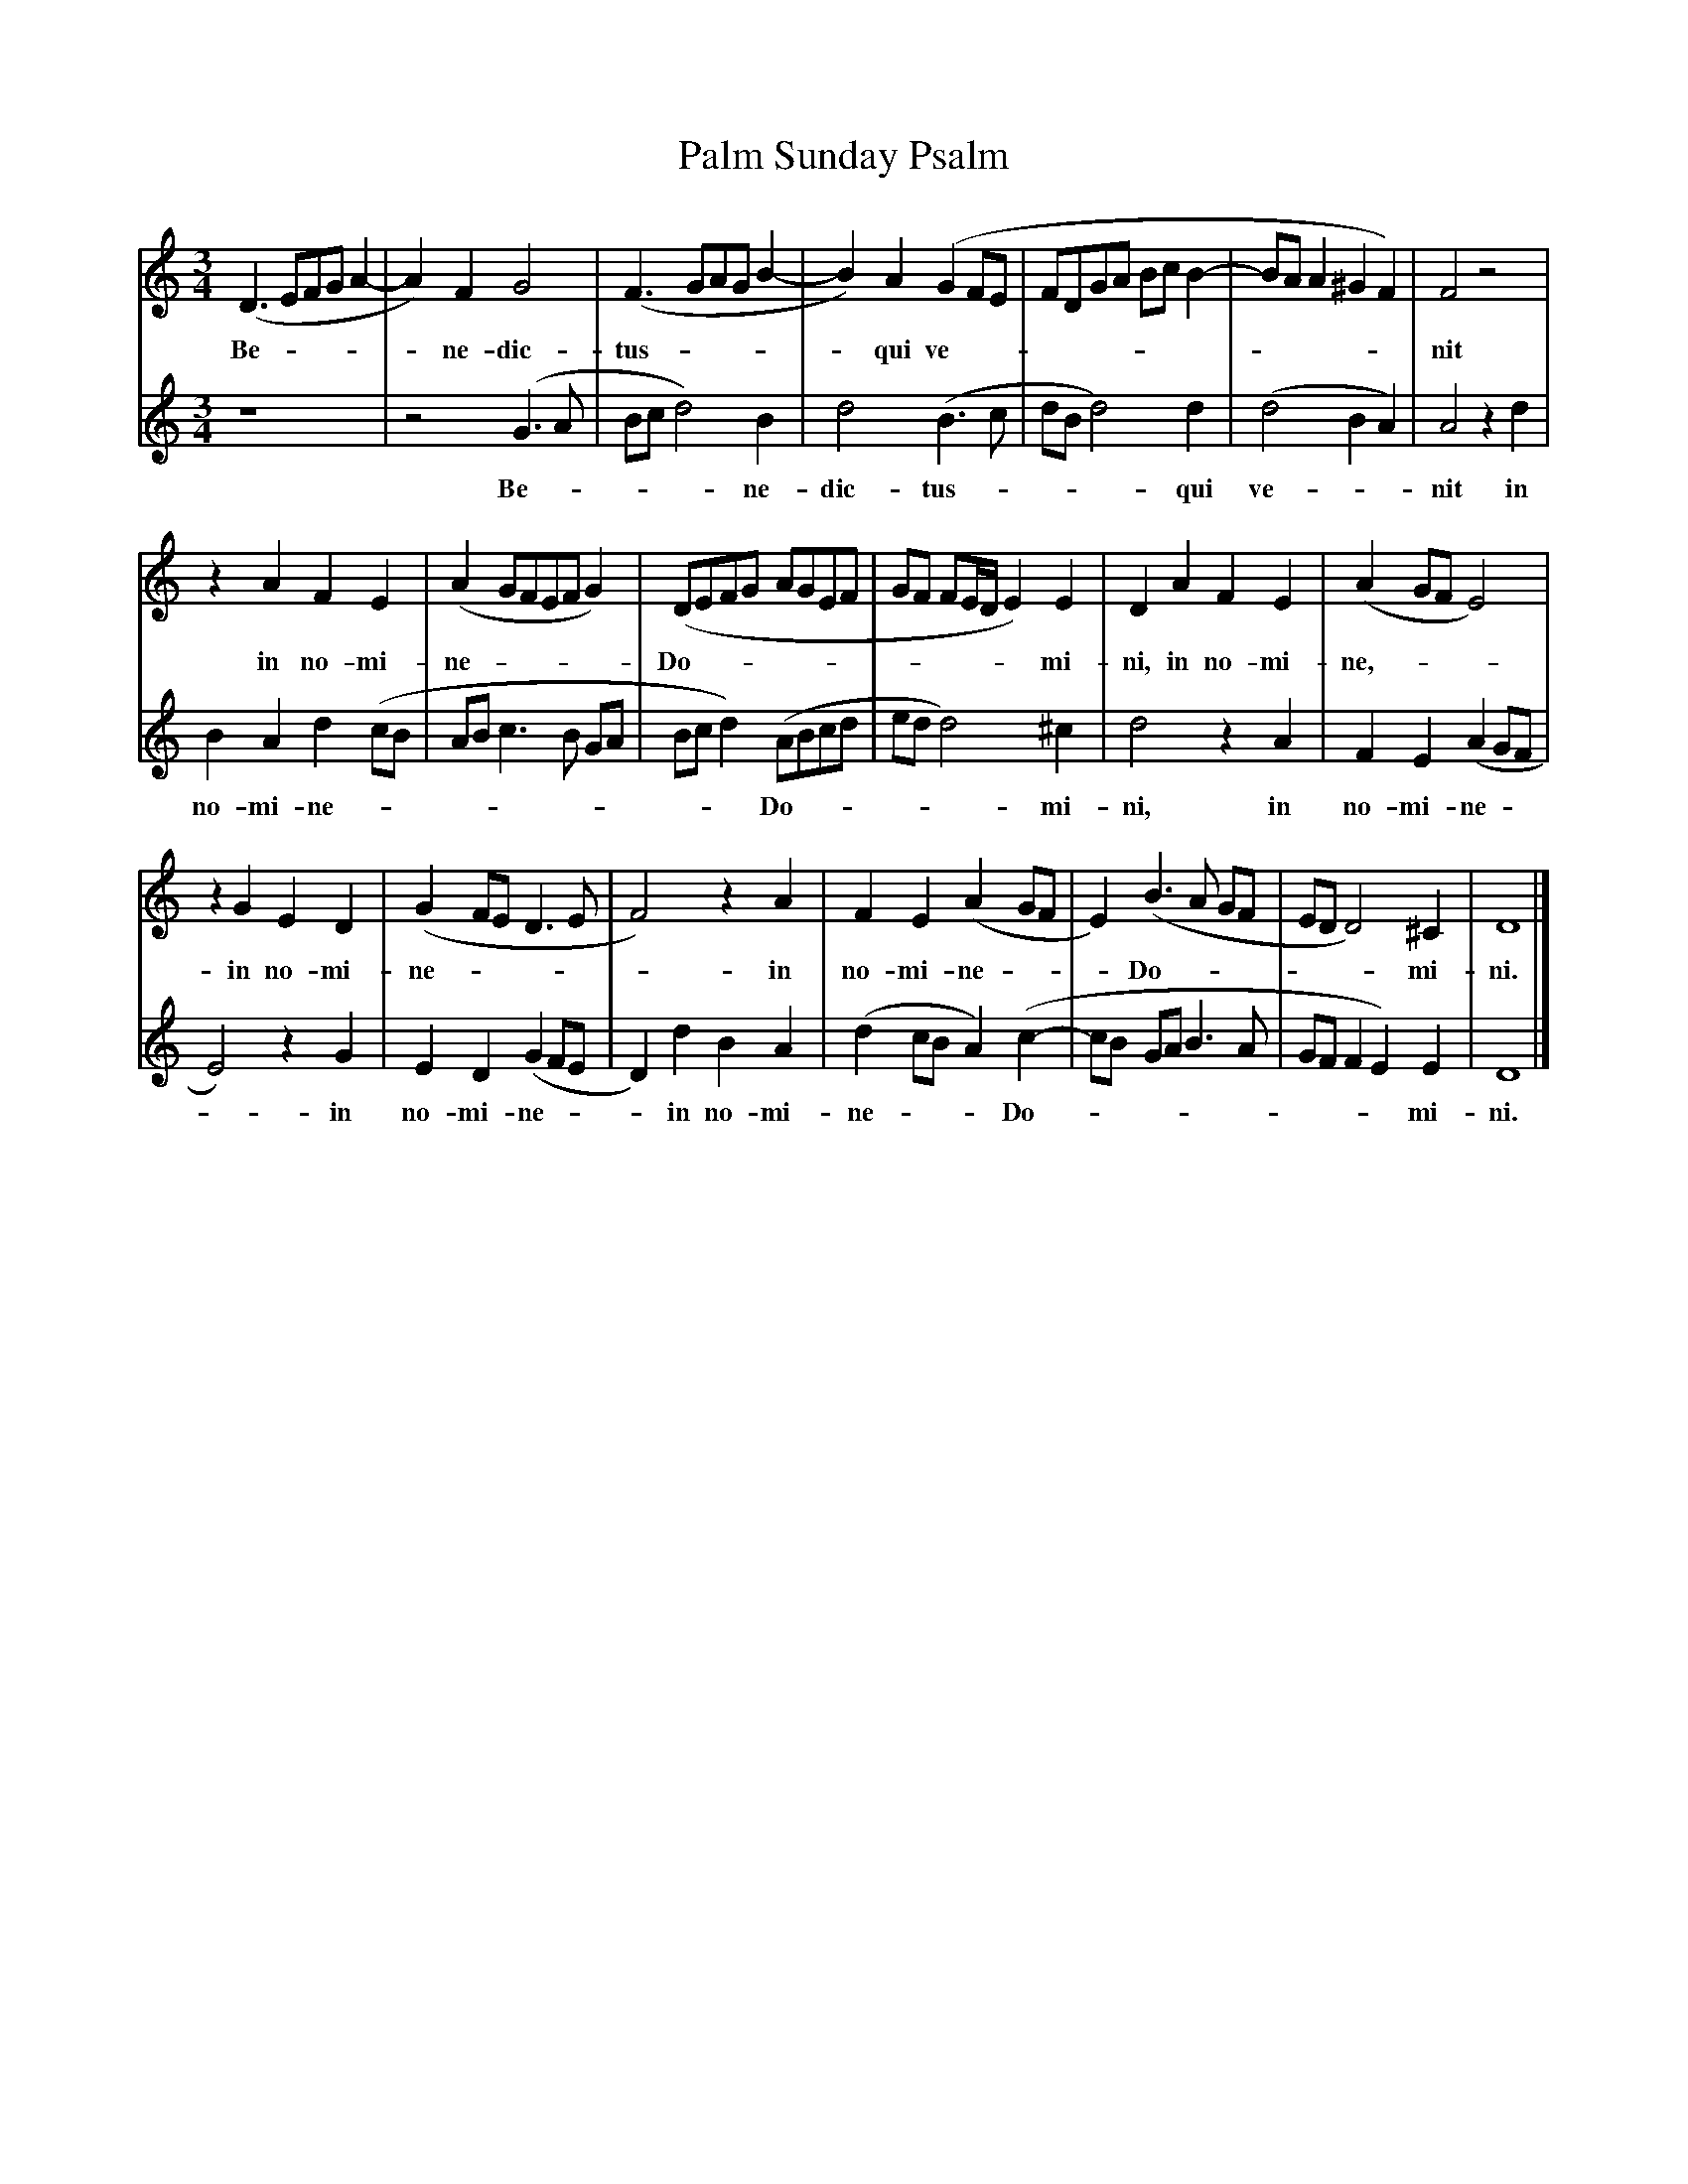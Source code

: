 X:17
T:Palm Sunday Psalm
M:3/4
L:1/4
K:
V:1 clef=treble
V:2 clef=treble
[V:1](D > EF/G/ A- | A) F G2 | (F > GA/G/B- | B) A (G F/E/ | F/D/G/A/ B/c/B-| B/A/ A ^G F) | F2 z2 |
w: Be - | - ne-dic- | tus - | - qui ve- | - | - - --  | nit |
[V:2] z4 | z2 (G > A | B/c/d2) B | d2 (B>c | d/B/d2) d | (d2BA)|A2 z d |
w: | Be- | -- - ne- | dic- tus- | -- - qui | ve--   |nit  in |
%
[V:1] z A F E | (A G/F/E/F/G) | (D/E/F/G/ A/G/E/F/ | G/F/ F/E/4D/4 E) E | D A F E | (A G/F/ E2) |
w:  in no-mi- | ne - | Do- | ------ mi- | ni, in no-mi- | ne,- |
[V:2] B A d (c/B/ | A/B/ c>B G/A/ | B/c/d) (A/B/c/d/ | e/d/ d2) ^c | d2 z A | F E (A G/F/ |
w: no-mi-ne -| - |  ---  Do- | --- mi-|ni,  in | no-mi-ne - |  
%
[V:1] z G E D | (G F/E/ D>E | F2) z A | F E (A G/F/ | E) (B>A G/F/ |E/D/D2) ^C | D4 |]
w: in no-mi- |ne |- in | no-mi-ne | - Do-  | --- mi- |ni. |]
[V:2] E2) z G | E D (G F/E/ | D) d B A | (d c/B/ A) (c- | c/B/ G/A/B>A | G/F/F E) E | D4 |]
w: - in | no-mi-ne  | - in no-mi-|ne --- Do- |  | ---- mi-|ni.|]
